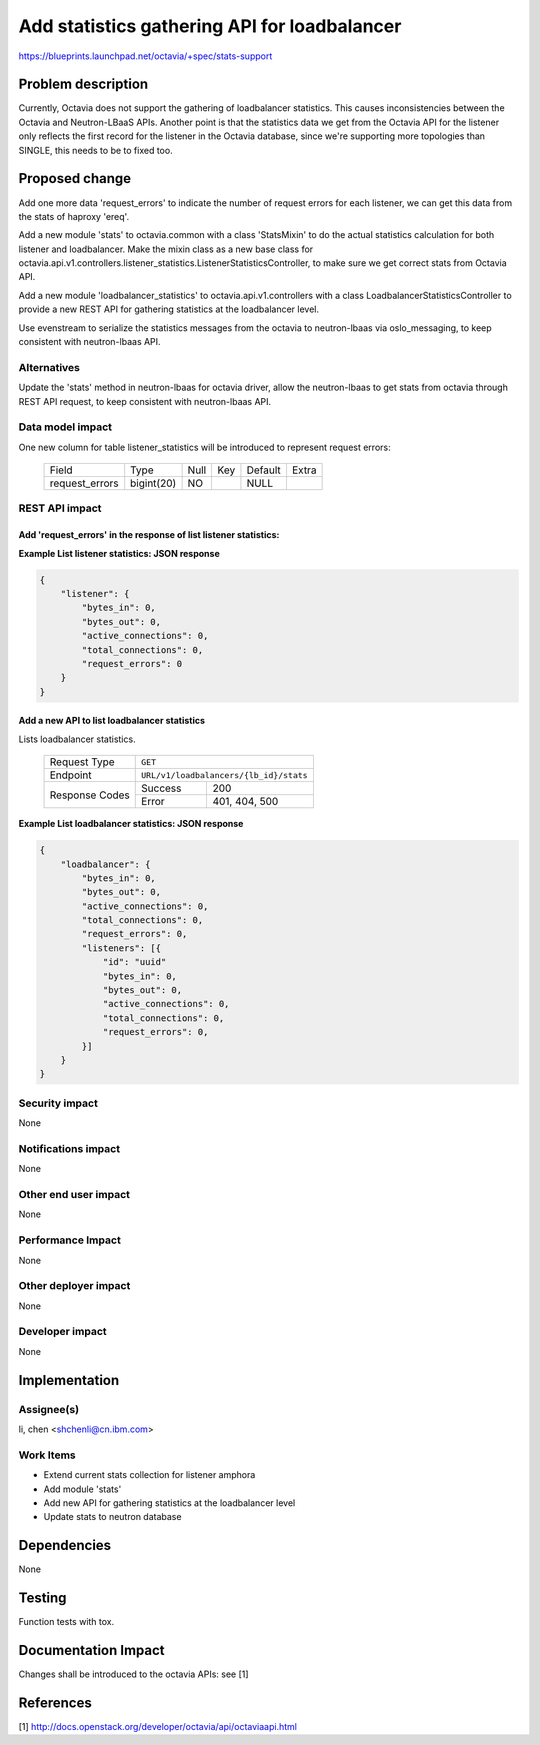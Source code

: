 ..
     This work is licensed under a Creative Commons Attribution 3.0 Unported
 License.

 http://creativecommons.org/licenses/by/3.0/legalcode

=============================================
Add statistics gathering API for loadbalancer
=============================================

https://blueprints.launchpad.net/octavia/+spec/stats-support

Problem description
===================
Currently, Octavia does not support the gathering of loadbalancer statistics.
This causes inconsistencies between the Octavia and Neutron-LBaaS APIs.
Another point is that the statistics data we get from the Octavia API for the
listener only reflects the first record for the listener in the Octavia
database, since we're supporting more topologies than SINGLE, this needs to
be to fixed too.

Proposed change
===============
Add one more data 'request_errors' to indicate the number of request errors
for each listener, we can get this data from the stats of haproxy 'ereq'.

Add a new module 'stats' to octavia.common with a class 'StatsMixin' to
do the actual statistics calculation for both listener and loadbalancer. Make
the mixin class as a new base class for
octavia.api.v1.controllers.listener_statistics.ListenerStatisticsController,
to make sure we get correct stats from Octavia API.

Add a new module 'loadbalancer_statistics' to octavia.api.v1.controllers with
a class LoadbalancerStatisticsController to provide a new REST API
for gathering statistics at the loadbalancer level.

Use evenstream to serialize the statistics messages from the octavia to
neutron-lbaas via oslo_messaging, to keep consistent with neutron-lbaas API.

Alternatives
------------
Update the 'stats' method in neutron-lbaas for octavia driver, allow the
neutron-lbaas to get stats from octavia through REST API request, to keep
consistent with neutron-lbaas API.

Data model impact
-----------------
One new column for table listener_statistics will be introduced to represent
request errors:

    +--------------------+-------------+------+-----+---------+-------+
    | Field              | Type        | Null | Key | Default | Extra |
    +--------------------+-------------+------+-----+---------+-------+
    | request_errors     | bigint(20)  | NO   |     | NULL    |       |
    +--------------------+-------------+------+-----+---------+-------+

REST API impact
---------------

Add 'request_errors' in the response of list listener statistics:
^^^^^^^^^^^^^^^^^^^^^^^^^^^^^^^^^^^^^^^^^^^^^^^^^^^^^^^^^^^^^^^^^

**Example List listener statistics: JSON response**

.. code::

    {
        "listener": {
            "bytes_in": 0,
            "bytes_out": 0,
            "active_connections": 0,
            "total_connections": 0,
            "request_errors": 0
        }
    }

Add a new API to list loadbalancer statistics
^^^^^^^^^^^^^^^^^^^^^^^^^^^^^^^^^^^^^^^^^^^^^

Lists loadbalancer statistics.

    +----------------+------------------------------------------------+
    | Request Type   | ``GET``                                        |
    +----------------+------------------------------------------------+
    | Endpoint       | ``URL/v1/loadbalancers/{lb_id}/stats``         |
    +----------------+---------+--------------------------------------+
    |                | Success | 200                                  |
    | Response Codes +---------+--------------------------------------+
    |                | Error   | 401, 404, 500                        |
    +----------------+---------+--------------------------------------+

**Example List loadbalancer statistics: JSON response**


.. code::

    {
        "loadbalancer": {
            "bytes_in": 0,
            "bytes_out": 0,
            "active_connections": 0,
            "total_connections": 0,
            "request_errors": 0,
            "listeners": [{
                "id": "uuid"
                "bytes_in": 0,
                "bytes_out": 0,
                "active_connections": 0,
                "total_connections": 0,
                "request_errors": 0,
            }]
        }
    }

Security impact
---------------
None

Notifications impact
--------------------
None

Other end user impact
---------------------
None

Performance Impact
------------------
None

Other deployer impact
---------------------
None

Developer impact
----------------
None

Implementation
==============

Assignee(s)
-----------
li, chen <shchenli@cn.ibm.com>

Work Items
----------
* Extend current stats collection for listener amphora
* Add module 'stats'
* Add new API for gathering statistics at the loadbalancer level
* Update stats to neutron database

Dependencies
============
None

Testing
=======
Function tests with tox.

Documentation Impact
====================
Changes shall be introduced to the octavia APIs: see [1]

References
==========
[1] http://docs.openstack.org/developer/octavia/api/octaviaapi.html
